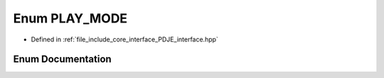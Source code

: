 .. _exhale_enum_PDJE__interface_8hpp_1a69adf2c2084046791b1bd87c68a42e16:

Enum PLAY_MODE
==============

- Defined in :ref:`file_include_core_interface_PDJE_interface.hpp`


Enum Documentation
------------------


.. doxygenenum:: PLAY_MODE
   :project: Project_DJ_Engine